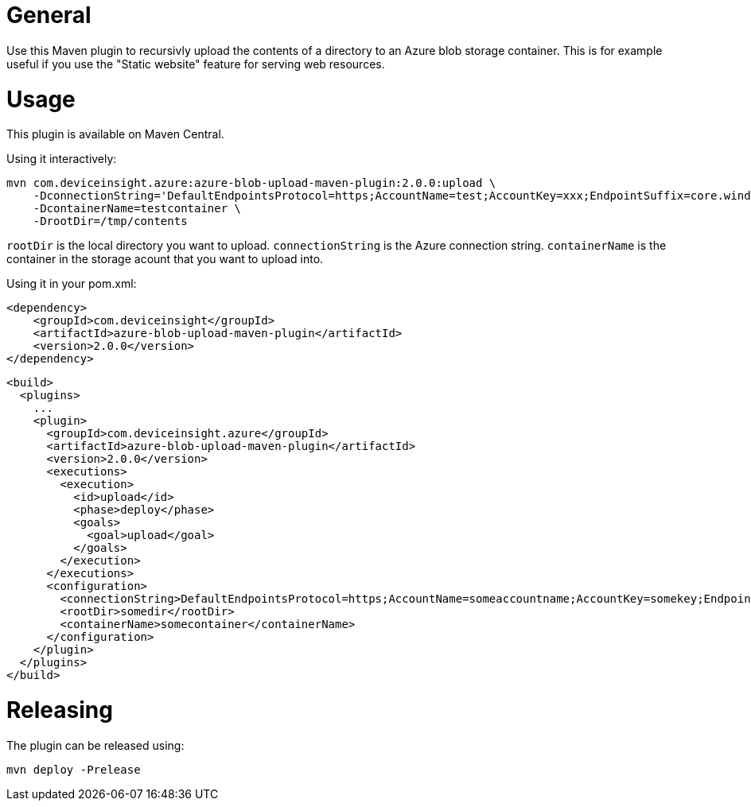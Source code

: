= General

Use this Maven plugin to recursivly upload the contents of a directory to an Azure blob storage container.
This is for example useful if you use the "Static website" feature for serving web resources.

= Usage

This plugin is available on Maven Central.

Using it interactively:

....
mvn com.deviceinsight.azure:azure-blob-upload-maven-plugin:2.0.0:upload \
    -DconnectionString='DefaultEndpointsProtocol=https;AccountName=test;AccountKey=xxx;EndpointSuffix=core.windows.net' \ 
    -DcontainerName=testcontainer \
    -DrootDir=/tmp/contents
....

`rootDir` is the local directory you want to upload. `connectionString` is the Azure connection string. `containerName` is the container in the 
storage acount that you want to upload into.

Using it in your pom.xml:

....
<dependency>
    <groupId>com.deviceinsight</groupId>
    <artifactId>azure-blob-upload-maven-plugin</artifactId>
    <version>2.0.0</version>
</dependency>
....

....
<build>
  <plugins>
    ...
    <plugin>
      <groupId>com.deviceinsight.azure</groupId>
      <artifactId>azure-blob-upload-maven-plugin</artifactId>
      <version>2.0.0</version>
      <executions>
        <execution>
          <id>upload</id>
          <phase>deploy</phase>
          <goals>
            <goal>upload</goal>
          </goals>
        </execution>
      </executions>
      <configuration>
        <connectionString>DefaultEndpointsProtocol=https;AccountName=someaccountname;AccountKey=somekey;EndpointSuffix=core.windows.net</connectionString>
        <rootDir>somedir</rootDir>
        <containerName>somecontainer</containerName>
      </configuration>
    </plugin>
  </plugins>
</build>
....

= Releasing

The plugin can be released using:

....
mvn deploy -Prelease
....

